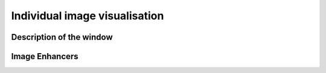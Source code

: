 Individual image visualisation
==============================

Description of the window
-------------------------


Image Enhancers
---------------


